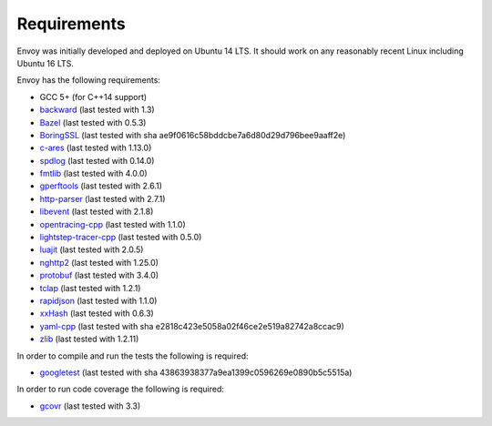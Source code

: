 .. _install_requirements:

Requirements
============

Envoy was initially developed and deployed on Ubuntu 14 LTS. It should work on any reasonably
recent Linux including Ubuntu 16 LTS.

Envoy has the following requirements:

* GCC 5+ (for C++14 support)
* `backward <https://github.com/bombela/backward-cpp>`_ (last tested with 1.3)
* `Bazel <https://github.com/bazelbuild/bazel>`_ (last tested with 0.5.3)
* `BoringSSL <https://boringssl.googlesource.com/boringssl>`_ (last tested with sha ae9f0616c58bddcbe7a6d80d29d796bee9aaff2e)
* `c-ares <https://github.com/c-ares/c-ares>`_ (last tested with 1.13.0)
* `spdlog <https://github.com/gabime/spdlog>`_ (last tested with 0.14.0)
* `fmtlib <https://github.com/fmtlib/fmt/>`_ (last tested with 4.0.0)
* `gperftools <https://github.com/gperftools/gperftools>`_ (last tested with 2.6.1)
* `http-parser <https://github.com/nodejs/http-parser>`_ (last tested with 2.7.1)
* `libevent <http://libevent.org/>`_ (last tested with 2.1.8)
* `opentracing-cpp <https://github.com/opentracing/opentracing-cpp>`_ (last tested with 1.1.0)
* `lightstep-tracer-cpp <https://github.com/lightstep/lightstep-tracer-cpp/>`_ (last tested with 0.5.0)
* `luajit <http://luajit.org/>`_ (last tested with 2.0.5)
* `nghttp2 <https://github.com/nghttp2/nghttp2>`_ (last tested with 1.25.0)
* `protobuf <https://github.com/google/protobuf>`_ (last tested with 3.4.0)
* `tclap <http://tclap.sourceforge.net/>`_ (last tested with 1.2.1)
* `rapidjson <https://github.com/miloyip/rapidjson/>`_ (last tested with 1.1.0)
* `xxHash <https://github.com/Cyan4973/xxHash>`_ (last tested with 0.6.3)
* `yaml-cpp <https://github.com/jbeder/yaml-cpp>`_ (last tested with sha e2818c423e5058a02f46ce2e519a82742a8ccac9)
* `zlib <https://github.com/madler/zlib>`_ (last tested with 1.2.11)

In order to compile and run the tests the following is required:

* `googletest <https://github.com/google/googletest>`_ (last tested with sha 43863938377a9ea1399c0596269e0890b5c5515a)

In order to run code coverage the following is required:

* `gcovr <http://gcovr.com/>`_ (last tested with 3.3)
